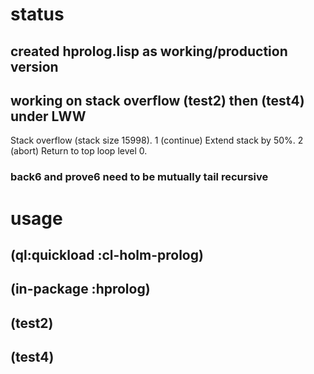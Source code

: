 * status
** created hprolog.lisp as working/production version
** working on stack overflow (test2) then (test4) under LWW
   Stack overflow (stack size 15998).
    1 (continue) Extend stack by 50%.
    2 (abort) Return to top loop level 0.
*** back6 and prove6 need to be mutually tail recursive
   
* usage
** (ql:quickload :cl-holm-prolog)
** (in-package :hprolog)
** (test2)
** (test4)
